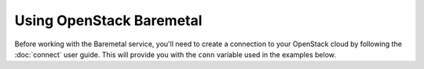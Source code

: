 Using OpenStack Baremetal
=========================

Before working with the Baremetal service, you'll need to create a
connection to your OpenStack cloud by following the :doc:`connect` user
guide. This will provide you with the ``conn`` variable used in the examples
below.

.. TODO(Qiming): Implement this guide

